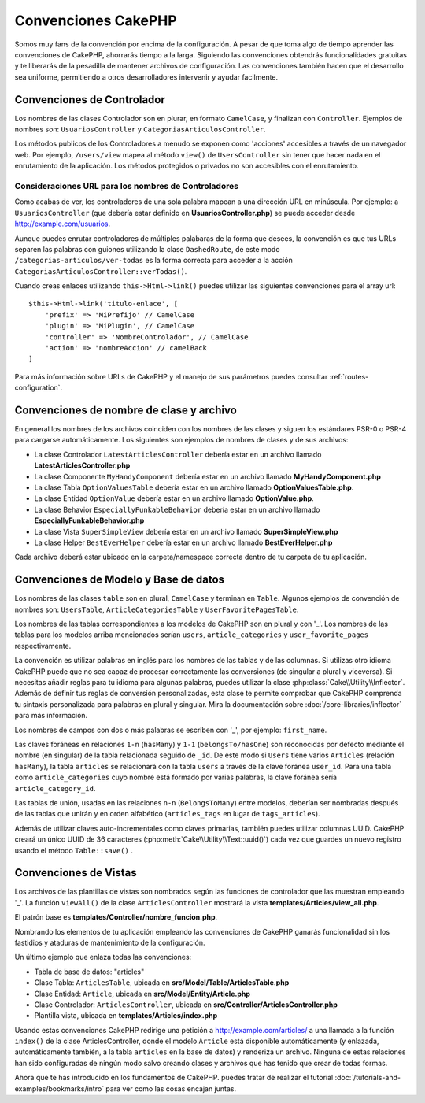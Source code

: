Convenciones CakePHP
####################

Somos muy fans de la convención por encima de la configuración. A pesar de que
toma algo de tiempo aprender las convenciones de CakePHP, ahorrarás tiempo
a la larga. Siguiendo las convenciones obtendrás funcionalidades gratuitas y
te liberarás de la pesadilla de mantener archivos de configuración. Las
convenciones también hacen que el desarrollo sea uniforme, permitiendo a
otros desarrolladores intervenir y ayudar facilmente.

Convenciones de Controlador
===========================

Los nombres de las clases Controlador son en plurar, en formato ``CamelCase``,
y finalizan con ``Controller``. Ejemplos de nombres son: ``UsuariosController``
y ``CategoriasArticulosController``.

Los métodos publicos de los Controladores a menudo se exponen como 'acciones'
accesibles a través de un navegador web. Por ejemplo, ``/users/view`` mapea
al método ``view()`` de ``UsersController`` sin tener que hacer nada en el
enrutamiento de la aplicación. Los métodos protegidos o privados no son
accesibles con el enrutamiento.

Consideraciones URL para los nombres de Controladores
~~~~~~~~~~~~~~~~~~~~~~~~~~~~~~~~~~~~~~~~~~~~~~~~~~~~~

Como acabas de ver, los controladores de una sola palabra mapean a una dirección
URL en minúscula. Por ejemplo: a ``UsuariosController`` (que debería estar
definido en **UsuariosController.php**) se puede acceder desde
http://example.com/usuarios.

Aunque puedes enrutar controladores de múltiples palabaras de la forma que
desees, la convención es que tus URLs separen las palabras con guiones utilizando
la clase ``DashedRoute``, de este modo ``/categorias-articulos/ver-todas`` es
la forma correcta para acceder a la acción ``CategoriasArticulosController::verTodas()``.

Cuando creas enlaces utilizando ``this->Html->link()`` puedes utilizar las
siguientes convenciones para el array url::

    $this->Html->link('titulo-enlace', [
        'prefix' => 'MiPrefijo' // CamelCase
        'plugin' => 'MiPlugin', // CamelCase
        'controller' => 'NombreControlador', // CamelCase
        'action' => 'nombreAccion' // camelBack
    ]

Para más información sobre URLs de CakePHP y el manejo de sus parámetros puedes
consultar :ref:`routes-configuration`.

.. _file-and-classname-conventions:

Convenciones de nombre de clase y archivo
=========================================

En general los nombres de los archivos coinciden con los nombres de las clases
y siguen los estándares PSR-0 o PSR-4 para cargarse automáticamente. Los
siguientes son ejemplos de nombres de clases y de sus archivos:

-  La clase Controlador ``LatestArticlesController`` debería estar en un archivo llamado **LatestArticlesController.php**
-  La clase Componente ``MyHandyComponent`` debería estar en un archivo llamado **MyHandyComponent.php**
-  La clase Tabla ``OptionValuesTable`` debería estar en un archivo llamado **OptionValuesTable.php**.
-  La clase Entidad ``OptionValue`` debería estar en un archivo llamado **OptionValue.php**.
-  La clase Behavior ``EspeciallyFunkableBehavior`` debería estar en un archivo llamado **EspeciallyFunkableBehavior.php**
-  La clase Vista ``SuperSimpleView`` debería estar en un archivo llamado **SuperSimpleView.php**
-  La clase Helper ``BestEverHelper`` debería estar en un archivo llamado **BestEverHelper.php**

Cada archivo deberá estar ubicado en la carpeta/namespace correcta dentro de
tu carpeta de tu aplicación.

.. _model-and-database-conventions:

Convenciones de Modelo y Base de datos
======================================

Los nombres de las clases ``table`` son en plural, ``CamelCase`` y terminan en
``Table``. Algunos ejemplos de convención de nombres son: ``UsersTable``,
``ArticleCategoriesTable`` y ``UserFavoritePagesTable``.

Los nombres de las tablas correspondientes a los modelos de CakePHP son en plural
y con '_'. Los nombres de las tablas para los modelos arriba mencionados serían
``users``, ``article_categories`` y ``user_favorite_pages`` respectivamente.

La convención es utilizar palabras en inglés para los nombres de las tablas y de
las columnas. Si utilizas otro idioma CakePHP puede que no sea capaz de procesar
correctamente las conversiones (de singular a plural y viceversa). Si necesitas
añadir reglas para tu idioma para algunas palabras, puedes utilizar la clase
:php:class:`Cake\\Utility\\Inflector`. Además de definir tus reglas de
conversión personalizadas, esta clase te permite comprobar que CakePHP comprenda
tu sintaxis personalizada para palabras en plural y singular. Mira la documentación
sobre :doc:`/core-libraries/inflector` para más información.

Los nombres de campos con dos o más palabras se escriben con '_', por ejemplo: ``first_name``.

Las claves foráneas en relaciones ``1-n`` (``hasMany``) y ``1-1`` (``belongsTo/hasOne``)
son reconocidas por defecto mediante el nombre (en singular) de la tabla relacionada
seguido de ``_id``. De este modo si ``Users`` tiene varios ``Articles`` (relación
``hasMany``), la tabla ``articles`` se relacionará con la tabla ``users`` a través
de la clave foránea ``user_id``. Para una tabla como ``article_categories``
cuyo nombre está formado por varias palabras, la clave foránea sería ``article_category_id``.

Las tablas de unión, usadas en las relaciones ``n-n`` (``BelongsToMany``) entre
modelos, deberían ser nombradas después de las tablas que unirán y en orden
alfabético (``articles_tags`` en lugar de ``tags_articles``).

Además de utilizar claves auto-incrementales como claves primarias, también
puedes utilizar columnas UUID. CakePHP creará un único UUID de 36 caracteres
(:php:meth:`Cake\\Utility\\Text::uuid()`) cada vez que guardes un nuevo registro
usando el método ``Table::save()`` .

Convenciones de Vistas
======================

Los archivos de las plantillas de vistas son nombrados según las
funciones de controlador que las muestran empleando '_'. La función ``viewAll()``
de la clase ``ArticlesController`` mostrará la vista **templates/Articles/view_all.php**.

El patrón base es **templates/Controller/nombre_funcion.php**.

Nombrando los elementos de tu aplicación empleando las convenciones de CakePHP
ganarás funcionalidad sin los fastidios y ataduras de mantenimiento de la
configuración.

Un último ejemplo que enlaza todas las convenciones:

-  Tabla de base de datos: "articles"
-  Clase Tabla: ``ArticlesTable``, ubicada en **src/Model/Table/ArticlesTable.php**
-  Clase Entidad: ``Article``, ubicada en **src/Model/Entity/Article.php**
-  Clase Controlador: ``ArticlesController``, ubicada en
   **src/Controller/ArticlesController.php**
-  Plantilla vista, ubicada en **templates/Articles/index.php**

Usando estas convenciones CakePHP redirige una petición a http://example.com/articles/
a una llamada a la función ``index()`` de la clase ArticlesController,
donde el modelo ``Article`` está disponible automáticamente (y enlazada, automáticamente
también, a la tabla ``articles`` en la base de datos) y renderiza un
archivo. Ninguna de estas relaciones han sido configuradas de ningún modo salvo
creando clases y archivos que has tenido que crear de todas formas.

Ahora que te has introducido en los fundamentos de CakePHP. puedes tratar de
realizar el tutorial :doc:`/tutorials-and-examples/bookmarks/intro` para ver
como las cosas encajan juntas.

.. meta::
    :title lang=es: Convenciones CakePHP
    :keywords lang=es: experiencia desarrollo web,pesadilla mantenimiento,método index,legado sistemas,nombres métodos,clases php,sistema uniforme,archivos configuración,tenets,artículos,convenciones,controlador convencional,mejores prácticas,visibilidad,nuevos artículos,funcionalidad,lógica,cakephp,desarrolladores
